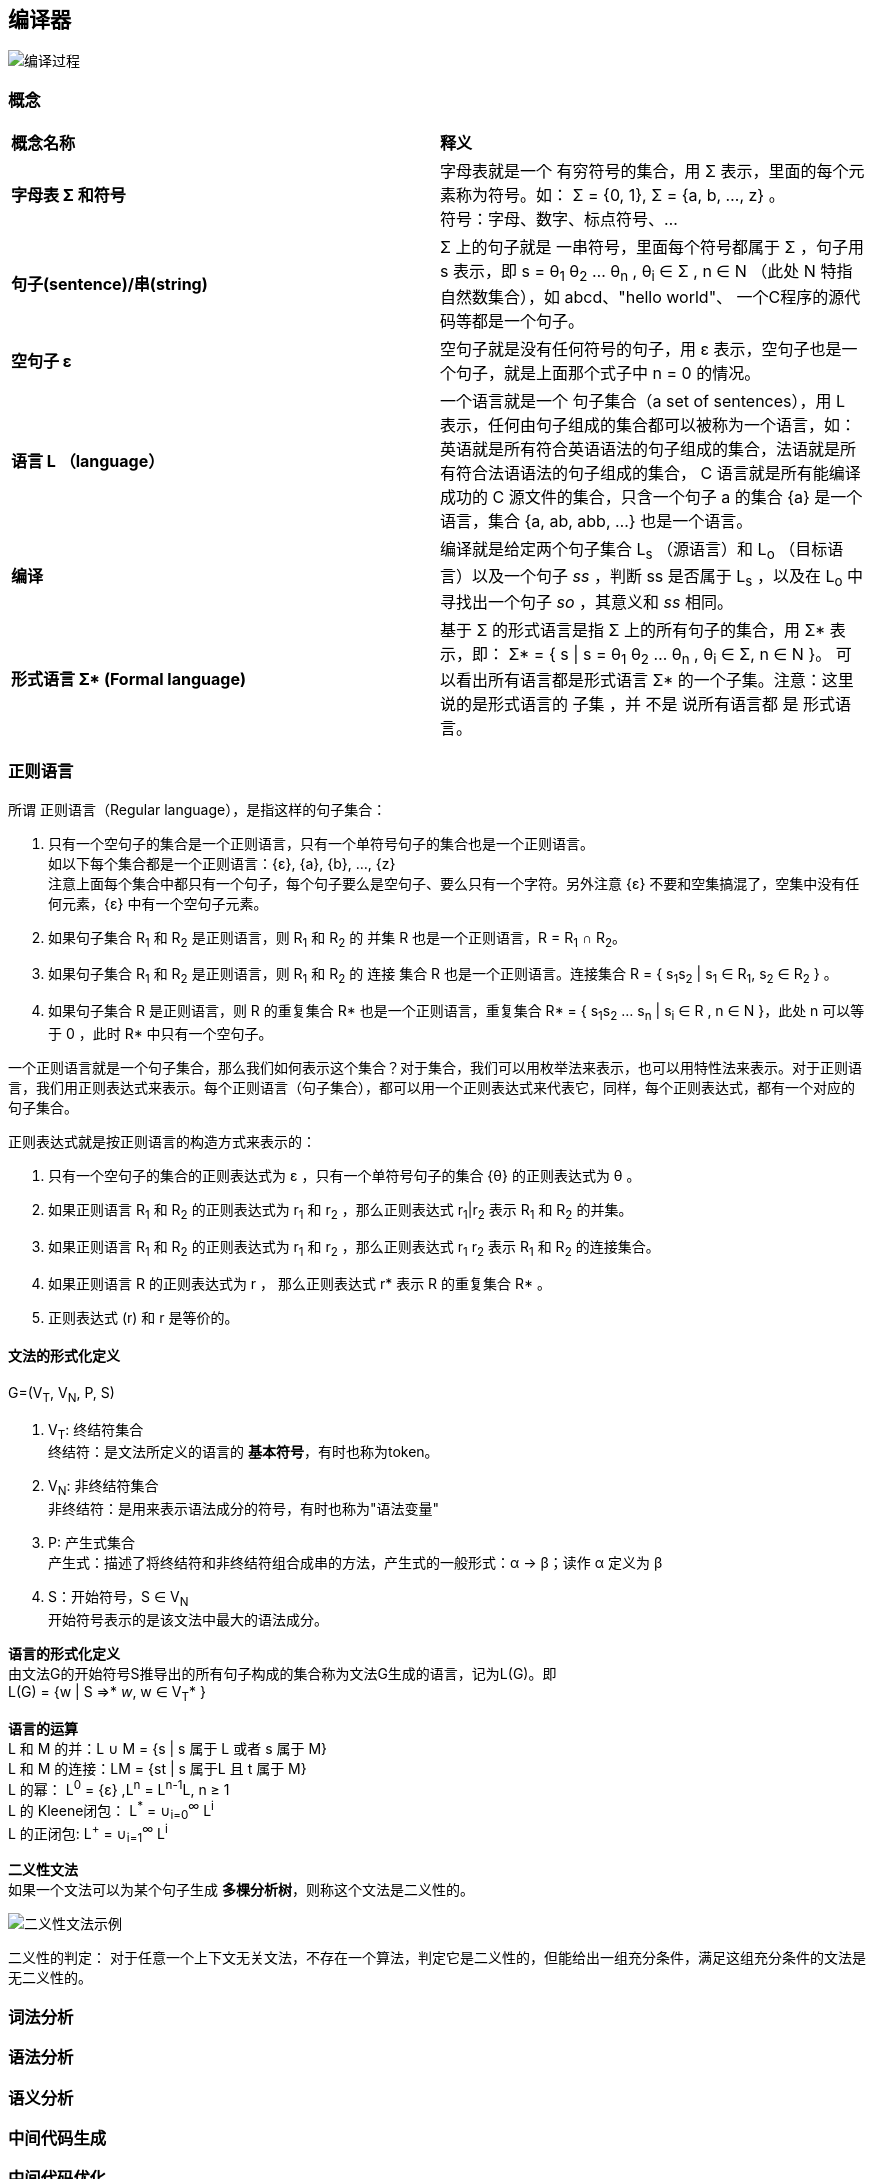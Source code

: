 == 编译器
image::pic/编译过程.png[align=center]

=== 概念

|===

|*概念名称* |*释义*

|*字母表 Σ 和符号*
|字母表就是一个 [underline]#有穷符号的集合#，用 Σ 表示，里面的每个元素称为符号。如： Σ = {0, 1}, Σ = {a, b, ..., z} 。 +
符号：字母、数字、标点符号、...

|*句子(sentence)/串(string)*
|Σ 上的句子就是 [underline]#一串符号#，里面每个符号都属于 Σ ，句子用 s 表示，即 s = θ~1~ θ~2~ ... θ~n~ , θ~i~ ∈ Σ , n ∈ N （此处 N 特指自然数集合），如 abcd、"hello world"、 一个C程序的源代码等都是一个句子。

|*空句子 ε*
|空句子就是没有任何符号的句子，用 ε 表示，空句子也是一个句子，就是上面那个式子中 n = 0 的情况。

|*语言 L （language）*
|一个语言就是一个 [underline]#句子集合（a set of sentences）#，用 L 表示，任何由句子组成的集合都可以被称为一个语言，如：英语就是所有符合英语语法的句子组成的集合，法语就是所有符合法语语法的句子组成的集合， C 语言就是所有能编译成功的 C 源文件的集合，只含一个句子 a 的集合 {a} 是一个语言，集合 {a, ab, abb, ...} 也是一个语言。

|*编译*
|编译就是给定两个句子集合 L~s~ （源语言）和 L~o~ （目标语言）以及一个句子 _ss_ ，判断 ss 是否属于 L~s~ ，以及在 L~o~ 中寻找出一个句子 _so_ ，其意义和 _ss_ 相同。

| *形式语言 Σ++*++ (Formal language)*
|基于 Σ 的形式语言是指 Σ 上的所有句子的集合，用 Σ* 表示，即： Σ* = { s \| s = θ~1~ θ~2~ ... θ~n~ , θ~i~ ∈ Σ, n ∈ N }。 可以看出所有语言都是形式语言 Σ* 的一个子集。注意：这里说的是形式语言的 子集 ，并 不是 说所有语言都 是 形式语言。


|===

=== 正则语言
所谓 正则语言（Regular language），是指这样的句子集合： +

1. [underline]#只有一个空句子的集合是一个正则语言，只有一个单符号句子的集合也是一个正则语言#。 +
如以下每个集合都是一个正则语言：{ε}, {a}, {b}, ..., {z} +
 注意上面每个集合中都只有一个句子，每个句子要么是空句子、要么只有一个字符。另外注意 {ε} 不要和空集搞混了，空集中没有任何元素，{ε} 中有一个空句子元素。
2. 如果句子集合 R~1~ 和 R~2~ 是正则语言，则 R~1~ 和 R~2~ 的 [underline]#并集# R 也是一个正则语言，R = R~1~ ∩ R~2~。  +
3. 如果句子集合 R~1~ 和 R~2~ 是正则语言，则 R~1~ 和 R~2~ 的 [underline]#连接# 集合 R 也是一个正则语言。连接集合 R = { s~1~s~2~ | s~1~ ∈ R~1~, s~2~ ∈ R~2~ } 。 +
4. 如果句子集合 R 是正则语言，则 R 的重复集合 R* 也是一个正则语言，重复集合 R* = { s~1~s~2~ ... s~n~ | s~i~ ∈ R , n ∈ N }，此处 n 可以等于 0 ，此时 R* 中只有一个空句子。

一个正则语言就是一个句子集合，那么我们如何表示这个集合？对于集合，我们可以用枚举法来表示，也可以用特性法来表示。对于正则语言，我们用正则表达式来表示。每个正则语言（句子集合），都可以用一个正则表达式来代表它，同样，每个正则表达式，都有一个对应的句子集合。

正则表达式就是按正则语言的构造方式来表示的：

1. 只有一个空句子的集合的正则表达式为 ε ，只有一个单符号句子的集合 {θ} 的正则表达式为 θ 。
2. 如果正则语言 R~1~ 和 R~2~ 的正则表达式为 r~1~ 和 r~2~ ，那么正则表达式 r~1~|r~2~ 表示 R~1~ 和 R~2~ 的并集。
3. 如果正则语言 R~1~ 和 R~2~ 的正则表达式为 r~1~ 和 r~2~ ，那么正则表达式 r~1~ r~2~ 表示 R~1~ 和 R~2~ 的连接集合。
4. 如果正则语言 R 的正则表达式为 r ， 那么正则表达式 r* 表示 R 的重复集合 R* 。
5. 正则表达式 (r) 和 r 是等价的。

==== 文法的形式化定义

G=(V~T~, V~N~, P, S)

1. V~T~: 终结符集合 +
终结符：是文法所定义的语言的 *基本符号*，有时也称为token。
2. V~N~: 非终结符集合 +
非终结符：是用来表示语法成分的符号，有时也称为"语法变量"
3. P: 产生式集合 +
产生式：描述了将终结符和非终结符组合成串的方法，产生式的一般形式：α -> β；读作 α 定义为 β
4. S：开始符号，S ∈ V~N~ +
开始符号表示的是该文法中最大的语法成分。

*语言的形式化定义* +
由文法G的开始符号S推导出的所有句子构成的集合称为文法G生成的语言，记为L(G)。即 +
L(G) = {w | S =>* _w_, w ∈ V~T~* }

*语言的运算* +
L 和 M 的并：L ∪ M = {s | s 属于 L 或者 s 属于 M} +
L 和 M 的连接：LM = {st | s 属于L 且 t 属于 M} +
L 的幂： L^0^ = {ε} ,L^n^ = L^n-1^L, n ≥ 1 +
L 的 Kleene闭包： L^*^ = ∪~i=0~^∞^ L^i^ +
L 的正闭包: L^+^ = ∪~i=1~^∞^ L^i^ +

*二义性文法* +
如果一个文法可以为某个句子生成 *多棵分析树*，则称这个文法是二义性的。

image::pic/二义性文法示例.png[align=center]

二义性的判定：
对于任意一个上下文无关文法，不存在一个算法，判定它是二义性的，但能给出一组``充分条件``，满足这组充分条件的文法是无二义性的。

=== 词法分析

=== 语法分析

=== 语义分析

=== 中间代码生成

=== 中间代码优化

=== 目标代码生成

=== 目标代码优化

== 参考

http://web.stanford.edu/class/archive/cs/cs143/cs143.1128/[斯坦福编译原理 课程：cs143]

[%hardbreaks]
*从零写一个编译器系列*
https://juejin.cn/post/6844903918414086151[从零写一个编译器（一）：输入系统和词法分析]
https://juejin.cn/post/6844903918422474766[从零写一个编译器（二）：语法分析之前置知识]
https://juejin.cn/post/6844903918426652679[从零写一个编译器（三）：语法分析之几个基础数据结构]
https://juejin.cn/post/6844903918430846989[从零写一个编译器（四）：语法分析之构造有限状态自动机]
https://juejin.cn/post/6844903918430846983[从零写一个编译器（五）：语法分析之自动机的缺陷和改进]
https://juejin.cn/post/6844903918430863373[从零写一个编译器（六）：语法分析之表驱动语法分析]
https://juejin.cn/post/6844903918980317197[从零写一个编译器（七）：语义分析之符号表的数据结构]
https://juejin.cn/post/6844903919835955208[从零写一个编译器（八）：语义分析之构造符号表]
https://juejin.cn/post/6844903920280715272[从零写一个编译器（九）：语义分析之构造抽象语法树(AST)]
https://juejin.cn/post/6844903920586719245[从零写一个编译器（十）：编译前传之直接解释执行]
https://juejin.cn/post/6844903920829988878[从零写一个编译器（十一）：代码生成之Java字节码基础]
https://juejin.cn/post/6844903921253613575[从零写一个编译器（十二）：代码生成之生成逻辑]
https://juejin.cn/post/6844903921652088846[从零写一个编译器（十三）：代码生成之遍历AST]
https://juejin.cn/post/6844903922000199693[从零写一个编译器（完结）：总结和系列索引]
https://github.com/dejavudwh/C2j-Compiler[从零写一个编译器 - 参考代码]

*自己动手写编译器* +
https://pandolia.net/tinyc/index.html[自己动手写编译器] +
https://github.com/pandolia/tinyc[自己动手写编译器 - 参考代码]

*编译原理* +
https://www.tr0y.wang/tags/%E7%BC%96%E8%AF%91%E5%8E%9F%E7%90%86/[tr0y 编译原理]


